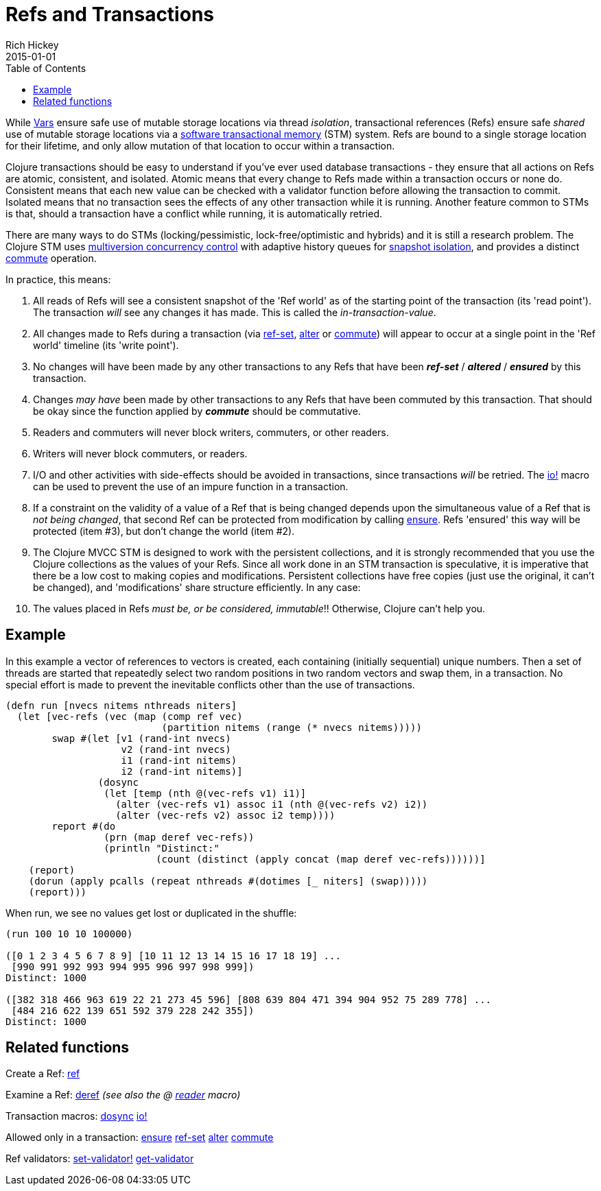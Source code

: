 = Refs and Transactions
Rich Hickey
2015-01-01
:type: reference
:toc: macro
:icons: font
:prevpagehref: vars
:prevpagetitle: Vars and Environments
:nextpagehref: agents
:nextpagetitle: Agents

ifdef::env-github,env-browser[:outfilesuffix: .adoc]

toc::[]

While <<vars#,Vars>> ensure safe use of mutable storage locations via thread _isolation_, transactional references (Refs) ensure safe _shared_ use of mutable storage locations via a http://en.wikipedia.org/wiki/Software_transactional_memory[software transactional memory] (STM) system. Refs are bound to a single storage location for their lifetime, and only allow mutation of that location to occur within a transaction.

Clojure transactions should be easy to understand if you've ever used database transactions - they ensure that all actions on Refs are atomic, consistent, and isolated. Atomic means that every change to Refs made within a transaction occurs or none do. Consistent means that each new value can be checked with a validator function before allowing the transaction to commit. Isolated means that no transaction sees the effects of any other transaction while it is running. Another feature common to STMs is that, should a transaction have a conflict while running, it is automatically retried.

There are many ways to do STMs (locking/pessimistic, lock-free/optimistic and hybrids) and it is still a research problem. The Clojure STM uses http://en.wikipedia.org/wiki/Multiversion_concurrency_control[multiversion concurrency control] with adaptive history queues for http://en.wikipedia.org/wiki/Snapshot_isolation[snapshot isolation], and provides a distinct https://clojure.github.io/clojure/clojure.core-api.html#clojure.core/commute[commute] operation.

In practice, this means:

. All reads of Refs will see a consistent snapshot of the 'Ref world' as of the starting point of the transaction (its 'read point'). The transaction _will_ see any changes it has made. This is called the _in-transaction-value_.
. All changes made to Refs during a transaction (via https://clojure.github.io/clojure/clojure.core-api.html#clojure.core/ref-set[ref-set], https://clojure.github.io/clojure/clojure.core-api.html#clojure.core/alter[alter] or https://clojure.github.io/clojure/clojure.core-api.html#clojure.core/commute[commute]) will appear to occur at a single point in the 'Ref world' timeline (its 'write point').
. No changes will have been made by any other transactions to any Refs that have been _**ref-set**_ / _**altered**_ / _**ensured**_ by this transaction.
. Changes _may have_ been made by other transactions to any Refs that have been commuted by this transaction. That should be okay since the function applied by _**commute**_ should be commutative.
. Readers and commuters will never block writers, commuters, or other readers.
. Writers will never block commuters, or readers.
. I/O and other activities with side-effects should be avoided in transactions, since transactions _will_ be retried. The https://clojure.github.io/clojure/clojure.core-api.html#clojure.core/io![io!] macro can be used to prevent the use of an impure function in a transaction.
. If a constraint on the validity of a value of a Ref that is being changed depends upon the simultaneous value of a Ref that is _not being changed_, that second Ref can be protected from modification by calling https://clojure.github.io/clojure/clojure.core-api.html#clojure.core/ensure[ensure]. Refs 'ensured' this way will be protected (item #3), but don't change the world (item #2).
. The Clojure MVCC STM is designed to work with the persistent collections, and it is strongly recommended that you use the Clojure collections as the values of your Refs. Since all work done in an STM transaction is speculative, it is imperative that there be a low cost to making copies and modifications. Persistent collections have free copies (just use the original, it can't be changed), and 'modifications' share structure efficiently. In any case:
. The values placed in Refs _must be, or be considered, immutable_!! Otherwise, Clojure can't help you.

== Example
In this example a vector of references to vectors is created, each containing (initially sequential) unique numbers. Then a set of threads are started that repeatedly select two random positions in two random vectors and swap them, in a transaction. No special effort is made to prevent the inevitable conflicts other than the use of transactions.
[source,clojure]
----
(defn run [nvecs nitems nthreads niters]
  (let [vec-refs (vec (map (comp ref vec)
                           (partition nitems (range (* nvecs nitems)))))
        swap #(let [v1 (rand-int nvecs)
                    v2 (rand-int nvecs)
                    i1 (rand-int nitems)
                    i2 (rand-int nitems)]
                (dosync
                 (let [temp (nth @(vec-refs v1) i1)]
                   (alter (vec-refs v1) assoc i1 (nth @(vec-refs v2) i2))
                   (alter (vec-refs v2) assoc i2 temp))))
        report #(do
                 (prn (map deref vec-refs))
                 (println "Distinct:"
                          (count (distinct (apply concat (map deref vec-refs))))))]
    (report)
    (dorun (apply pcalls (repeat nthreads #(dotimes [_ niters] (swap)))))
    (report)))

----
When run, we see no values get lost or duplicated in the shuffle:
[source,clojure]
----
(run 100 10 10 100000)

([0 1 2 3 4 5 6 7 8 9] [10 11 12 13 14 15 16 17 18 19] ...
 [990 991 992 993 994 995 996 997 998 999])
Distinct: 1000

([382 318 466 963 619 22 21 273 45 596] [808 639 804 471 394 904 952 75 289 778] ...
 [484 216 622 139 651 592 379 228 242 355])
Distinct: 1000
----

== Related functions

Create a Ref: https://clojure.github.io/clojure/clojure.core-api.html#clojure.core/ref[ref]

Examine a Ref: https://clojure.github.io/clojure/clojure.core-api.html#clojure.core/deref[deref] _(see also the +@+ <<reader#,reader>> macro)_

Transaction macros: https://clojure.github.io/clojure/clojure.core-api.html#clojure.core/dosync[dosync] https://clojure.github.io/clojure/clojure.core-api.html#clojure.core/io![io!]

Allowed only in a transaction: https://clojure.github.io/clojure/clojure.core-api.html#clojure.core/ensure[ensure] https://clojure.github.io/clojure/clojure.core-api.html#clojure.core/ref-set[ref-set] https://clojure.github.io/clojure/clojure.core-api.html#clojure.core/alter[alter] https://clojure.github.io/clojure/clojure.core-api.html#clojure.core/commute[commute]

Ref validators: https://clojure.github.io/clojure/clojure.core-api.html#clojure.core/set-validator![set-validator!] https://clojure.github.io/clojure/clojure.core-api.html#clojure.core/get-validator[get-validator]
